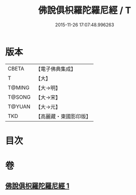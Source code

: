 #+TITLE: 佛說俱枳羅陀羅尼經 / T
#+DATE: 2015-11-26 17:07:48.996263
* 版本
 |     CBETA|【電子佛典集成】|
 |         T|【大】     |
 |    T@MING|【大→明】   |
 |    T@SONG|【大→宋】   |
 |    T@YUAN|【大→元】   |
 |       TKD|【高麗藏・東國影印版】|

* 目次
* 卷
** [[file:KR6j0617_001.txt][佛說俱枳羅陀羅尼經 1]]
